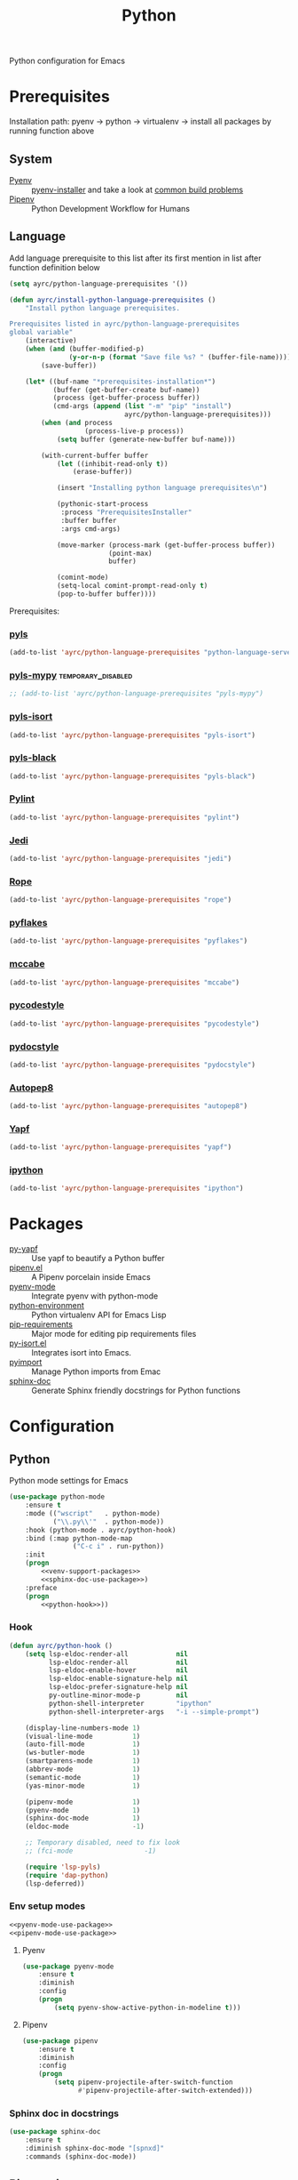 #+TITLE: Python
#+OPTIONS: toc:nil num:nil ^:nil

Python configuration for Emacs

* Prerequisites
  Installation path: pyenv -> python
                           -> virtualenv
                           -> install all packages by running function above
** System
   :PROPERTIES:
   :CUSTOM_ID: python-system-prerequisites
   :END:

   #+NAME: python-system-prerequisites
   #+CAPTION: System prerequisites for python packages

   - [[https://github.com/pyenv/pyenv][Pyenv]] :: [[https://github.com/pyenv/pyenv-installer][pyenv-installer]] and take a look at [[https://github.com/pyenv/pyenv/wiki/Common-build-problems][common build problems]]
   - [[https://github.com/pypa/pipenv][Pipenv]] :: Python Development Workflow for Humans
** Language
   :PROPERTIES:
   :CUSTOM_ID: python-language-prerequisites
   :END:

   #+NAME: python-language-prerequisites
   #+CAPTION: Language prerequisites for python packages

   Add language prerequisite to this list after its first mention in 
   list after function definition below
   #+BEGIN_SRC emacs-lisp
   (setq ayrc/python-language-prerequisites '())
   #+END_SRC

   #+BEGIN_SRC emacs-lisp
     (defun ayrc/install-python-language-prerequisites ()
         "Install python language prerequisites.

     Prerequisites listed in ayrc/python-language-prerequisites
     global variable"
         (interactive)
         (when (and (buffer-modified-p)
                    (y-or-n-p (format "Save file %s? " (buffer-file-name))))
             (save-buffer))

         (let* ((buf-name "*prerequisites-installation*")
                (buffer (get-buffer-create buf-name))
                (process (get-buffer-process buffer))
                (cmd-args (append (list "-m" "pip" "install")
                                  ayrc/python-language-prerequisites)))
             (when (and process
                        (process-live-p process))
                 (setq buffer (generate-new-buffer buf-name)))

             (with-current-buffer buffer
                 (let ((inhibit-read-only t))
                     (erase-buffer))

                 (insert "Installing python language prerequisites\n")

                 (pythonic-start-process
                  :process "PrerequisitesInstaller"
                  :buffer buffer
                  :args cmd-args)

                 (move-marker (process-mark (get-buffer-process buffer))
                              (point-max)
                              buffer)

                 (comint-mode)
                 (setq-local comint-prompt-read-only t)
                 (pop-to-buffer buffer))))
   #+END_SRC

   Prerequisites:
*** [[https://github.com/palantir/python-language-server][pyls]]
   #+BEGIN_SRC emacs-lisp
   (add-to-list 'ayrc/python-language-prerequisites "python-language-server")
   #+END_SRC

*** [[https://github.com/tomv564/pyls-mypy][pyls-mypy]]                                            :temporary_disabled:
   #+BEGIN_SRC emacs-lisp
     ;; (add-to-list 'ayrc/python-language-prerequisites "pyls-mypy")
   #+END_SRC

*** [[https://github.com/tomv564/pyls-mypy][pyls-isort]]
   #+BEGIN_SRC emacs-lisp
   (add-to-list 'ayrc/python-language-prerequisites "pyls-isort")
   #+END_SRC

*** [[https://github.com/tomv564/pyls-mypy][pyls-black]]
   #+BEGIN_SRC emacs-lisp
   (add-to-list 'ayrc/python-language-prerequisites "pyls-black")
   #+END_SRC

*** [[https://www.pylint.org/][Pylint]]
   #+BEGIN_SRC emacs-lisp
   (add-to-list 'ayrc/python-language-prerequisites "pylint")
   #+END_SRC

*** [[https://github.com/davidhalter/jedi][Jedi]]
   #+BEGIN_SRC emacs-lisp
   (add-to-list 'ayrc/python-language-prerequisites "jedi")
   #+END_SRC

*** [[https://github.com/python-rope/rope][Rope]]
   #+BEGIN_SRC emacs-lisp
   (add-to-list 'ayrc/python-language-prerequisites "rope")
   #+END_SRC

*** [[https://github.com/PyCQA/pyflakes][pyflakes]]
   #+BEGIN_SRC emacs-lisp
   (add-to-list 'ayrc/python-language-prerequisites "pyflakes")
   #+END_SRC

*** [[https://github.com/PyCQA/mccabe][mccabe]]
   #+BEGIN_SRC emacs-lisp
   (add-to-list 'ayrc/python-language-prerequisites "mccabe")
   #+END_SRC

*** [[https://github.com/PyCQA/pycodestyle][pycodestyle]]
   #+BEGIN_SRC emacs-lisp
   (add-to-list 'ayrc/python-language-prerequisites "pycodestyle")
   #+END_SRC

*** [[https://github.com/PyCQA/pydocstyle][pydocstyle]]
   #+BEGIN_SRC emacs-lisp
   (add-to-list 'ayrc/python-language-prerequisites "pydocstyle")
   #+END_SRC

*** [[https://github.com/hhatto/autopep8][Autopep8]]
   #+BEGIN_SRC emacs-lisp
   (add-to-list 'ayrc/python-language-prerequisites "autopep8")
   #+END_SRC

*** [[https://github.com/google/yapf][Yapf]]
   #+BEGIN_SRC emacs-lisp
   (add-to-list 'ayrc/python-language-prerequisites "yapf")
   #+END_SRC

*** [[https://github.com/ipython/ipython][ipython]]
   #+BEGIN_SRC emacs-lisp
   (add-to-list 'ayrc/python-language-prerequisites "ipython")
   #+END_SRC

* Packages
  :PROPERTIES:
  :CUSTOM_ID: python-packages
  :END:

  #+NAME: python-packages
  #+CAPTION: Packages for python
  - [[https://github.com/paetzke/py-yapf.el][py-yapf]] :: Use yapf to beautify a Python buffer
  - [[https://github.com/pwalsh/pipenv.el][pipenv.el]] :: A Pipenv porcelain inside Emacs
  - [[https://github.com/proofit404/pyenv-mode][pyenv-mode]] :: Integrate pyenv with python-mode
  - [[https://github.com/tkf/emacs-python-environment][python-environment]] :: Python virtualenv API for Emacs Lisp
  - [[https://github.com/Wilfred/pip-requirements.el][pip-requirements]] :: Major mode for editing pip requirements files
  - [[https://github.com/paetzke/py-isort.el][py-isort.el]] :: Integrates isort into Emacs.
  - [[https://github.com/Wilfred/pyimport][pyimport]] :: Manage Python imports from Emac
  - [[https://github.com/naiquevin/sphinx-doc.el][sphinx-doc]] ::  Generate Sphinx friendly docstrings for Python functions
* Configuration
** Python
     Python mode settings for Emacs

   #+BEGIN_SRC emacs-lisp :noweb tangle :noweb yes
     (use-package python-mode
         :ensure t
         :mode (("wscript"   . python-mode)
                ("\\.py\\'"  . python-mode))
         :hook (python-mode . ayrc/python-hook)
         :bind (:map python-mode-map
                     ("C-c i" . run-python))
         :init
         (progn
             <<venv-support-packages>>
             <<sphinx-doc-use-package>>)
         :preface
         (progn
             <<python-hook>>))
   #+END_SRC

*** Hook
    #+BEGIN_SRC emacs-lisp :tangle no :noweb-ref python-hook
      (defun ayrc/python-hook ()
          (setq lsp-eldoc-render-all            nil
                lsp-eldoc-render-all            nil
                lsp-eldoc-enable-hover          nil
                lsp-eldoc-enable-signature-help nil
                lsp-eldoc-prefer-signature-help nil
                py-outline-minor-mode-p         nil
                python-shell-interpreter        "ipython"
                python-shell-interpreter-args   "-i --simple-prompt")

          (display-line-numbers-mode 1)
          (visual-line-mode          1)
          (auto-fill-mode            1)
          (ws-butler-mode            1)
          (smartparens-mode          1)
          (abbrev-mode               1)
          (semantic-mode             1)
          (yas-minor-mode            1)

          (pipenv-mode               1)
          (pyenv-mode                1)
          (sphinx-doc-mode           1)
          (eldoc-mode                -1)

          ;; Temporary disabled, need to fix look
          ;; (fci-mode                  -1)

          (require 'lsp-pyls)
          (require 'dap-python)
          (lsp-deferred))
    #+END_SRC

*** Env setup modes
     #+NAME: venv-support-packages
     #+BEGIN_SRC emacs-lisp :tangle no :noweb yes
       <<pyenv-mode-use-package>>
       <<pipenv-mode-use-package>>
     #+END_SRC

**** Pyenv
     #+BEGIN_SRC emacs-lisp :tangle no :noweb-ref pyenv-mode-use-package
       (use-package pyenv-mode
           :ensure t
           :diminish
           :config
           (progn
               (setq pyenv-show-active-python-in-modeline t)))
     #+END_SRC

**** Pipenv
     #+BEGIN_SRC emacs-lisp :tangle no :noweb-ref pipenv-mode-use-package
       (use-package pipenv
           :ensure t
           :diminish
           :config
           (progn
               (setq pipenv-projectile-after-switch-function
                     #'pipenv-projectile-after-switch-extended)))
     #+END_SRC

*** Sphinx doc in docstrings
    #+BEGIN_SRC emacs-lisp :tangle no :noweb-ref sphinx-doc-use-package
      (use-package sphinx-doc
          :ensure t
          :diminish sphinx-doc-mode "[spnxd]"
          :commands (sphinx-doc-mode))
    #+END_SRC

** Pip requirments
   Pip requirments for Emacs
   #+BEGIN_SRC emacs-lisp :noweb tangle
     (use-package pip-requirements
         :ensure t
         :mode (("requirements.txt$" . pip-requirements-mode)
                ("requirements.pip$" . pip-requirements-mode))
         :hook (pip-requirements-mode . ayrc/pip-hook)
         :preface
         (progn
             <<pip-requirements-hook>>))
   #+END_SRC

*** Hook
    #+BEGIN_SRC emacs-lisp :tangle no :noweb-ref pip-requirements-hook
      (defun ayrc/pip-hook ()
          (display-line-numbers-mode 1)
          (visual-line-mode          1)
          (ws-butler-mode            1)
          (smartparens-mode          1)
          (semantic-mode             1)
          (yas-minor-mode            1))
    #+END_SRC
